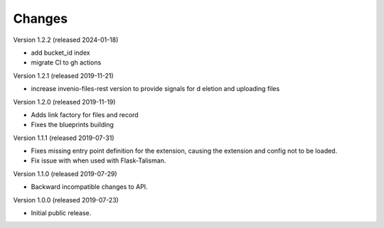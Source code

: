 ..
    This file is part of Invenio.
    Copyright (C) 2016-2019 CERN.

    Invenio is free software; you can redistribute it and/or modify it
    under the terms of the MIT License; see LICENSE file for more details.



Changes
=======

Version 1.2.2 (released 2024-01-18)

- add bucket_id index
- migrate CI to gh actions

Version 1.2.1 (released 2019-11-21)

- increase invenio-files-rest version to provide signals for d
  eletion and uploading files

Version 1.2.0 (released 2019-11-19)

- Adds link factory for files and record
- Fixes the blueprints building

Version 1.1.1 (released 2019-07-31)

- Fixes missing entry point definition for the extension, causing the extension
  and config not to be loaded.
- Fix issue with when used with Flask-Talisman.

Version 1.1.0 (released 2019-07-29)

- Backward incompatible changes to API.

Version 1.0.0 (released 2019-07-23)

- Initial public release.
